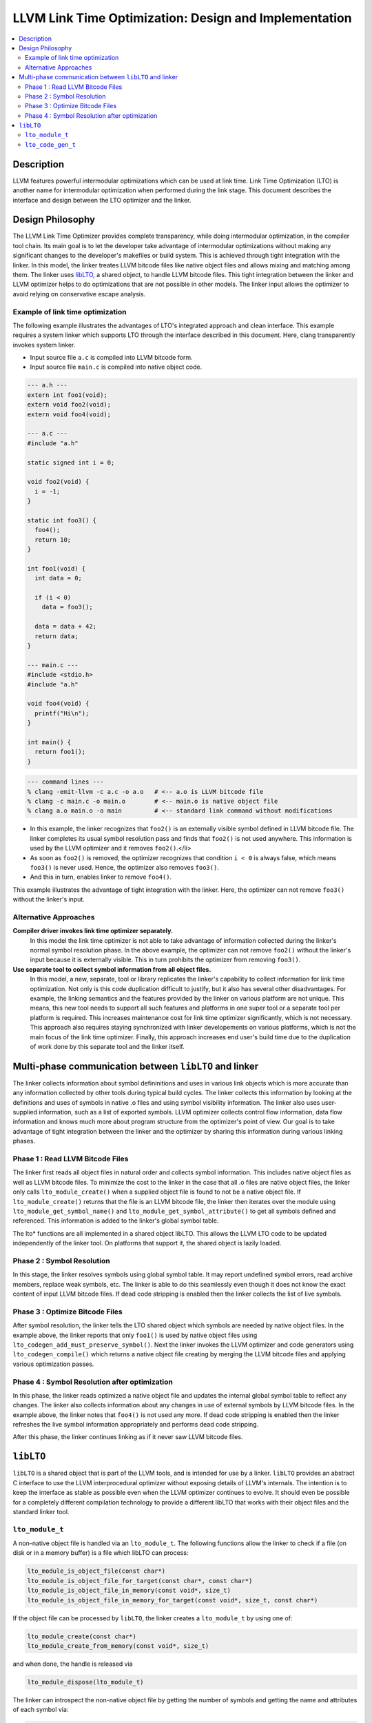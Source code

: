 .. _lto:

======================================================
LLVM Link Time Optimization: Design and Implementation
======================================================

.. contents::
   :local:

Description
===========

LLVM features powerful intermodular optimizations which can be used at link
time.  Link Time Optimization (LTO) is another name for intermodular
optimization when performed during the link stage. This document describes the
interface and design between the LTO optimizer and the linker.

Design Philosophy
=================

The LLVM Link Time Optimizer provides complete transparency, while doing
intermodular optimization, in the compiler tool chain. Its main goal is to let
the developer take advantage of intermodular optimizations without making any
significant changes to the developer's makefiles or build system. This is
achieved through tight integration with the linker. In this model, the linker
treates LLVM bitcode files like native object files and allows mixing and
matching among them. The linker uses `libLTO`_, a shared object, to handle LLVM
bitcode files. This tight integration between the linker and LLVM optimizer
helps to do optimizations that are not possible in other models. The linker
input allows the optimizer to avoid relying on conservative escape analysis.

.. _libLTO-example:

Example of link time optimization
---------------------------------

The following example illustrates the advantages of LTO's integrated approach
and clean interface. This example requires a system linker which supports LTO
through the interface described in this document.  Here, clang transparently
invokes system linker.

* Input source file ``a.c`` is compiled into LLVM bitcode form.
* Input source file ``main.c`` is compiled into native object code.

.. code-block:: c++

  --- a.h ---
  extern int foo1(void);
  extern void foo2(void);
  extern void foo4(void);

  --- a.c ---
  #include "a.h"

  static signed int i = 0;

  void foo2(void) {
    i = -1;
  }

  static int foo3() {
    foo4();
    return 10;
  }

  int foo1(void) {
    int data = 0;

    if (i < 0) 
      data = foo3();

    data = data + 42;
    return data;
  }

  --- main.c ---
  #include <stdio.h>
  #include "a.h"

  void foo4(void) {
    printf("Hi\n");
  }

  int main() {
    return foo1();
  }

.. code-block:: bash

  --- command lines ---
  % clang -emit-llvm -c a.c -o a.o   # <-- a.o is LLVM bitcode file
  % clang -c main.c -o main.o        # <-- main.o is native object file
  % clang a.o main.o -o main         # <-- standard link command without modifications

* In this example, the linker recognizes that ``foo2()`` is an externally
  visible symbol defined in LLVM bitcode file. The linker completes its usual
  symbol resolution pass and finds that ``foo2()`` is not used
  anywhere. This information is used by the LLVM optimizer and it
  removes ``foo2()``.</li>

* As soon as ``foo2()`` is removed, the optimizer recognizes that condition ``i
  < 0`` is always false, which means ``foo3()`` is never used. Hence, the
  optimizer also removes ``foo3()``.

* And this in turn, enables linker to remove ``foo4()``.

This example illustrates the advantage of tight integration with the
linker. Here, the optimizer can not remove ``foo3()`` without the linker's
input.

Alternative Approaches
----------------------

**Compiler driver invokes link time optimizer separately.**
    In this model the link time optimizer is not able to take advantage of
    information collected during the linker's normal symbol resolution phase.
    In the above example, the optimizer can not remove ``foo2()`` without the
    linker's input because it is externally visible. This in turn prohibits the
    optimizer from removing ``foo3()``.

**Use separate tool to collect symbol information from all object files.**
    In this model, a new, separate, tool or library replicates the linker's
    capability to collect information for link time optimization. Not only is
    this code duplication difficult to justify, but it also has several other
    disadvantages.  For example, the linking semantics and the features provided
    by the linker on various platform are not unique. This means, this new tool
    needs to support all such features and platforms in one super tool or a
    separate tool per platform is required. This increases maintenance cost for
    link time optimizer significantly, which is not necessary. This approach
    also requires staying synchronized with linker developements on various
    platforms, which is not the main focus of the link time optimizer. Finally,
    this approach increases end user's build time due to the duplication of work
    done by this separate tool and the linker itself.

Multi-phase communication between ``libLTO`` and linker
=======================================================

The linker collects information about symbol defininitions and uses in various
link objects which is more accurate than any information collected by other
tools during typical build cycles.  The linker collects this information by
looking at the definitions and uses of symbols in native .o files and using
symbol visibility information. The linker also uses user-supplied information,
such as a list of exported symbols. LLVM optimizer collects control flow
information, data flow information and knows much more about program structure
from the optimizer's point of view.  Our goal is to take advantage of tight
integration between the linker and the optimizer by sharing this information
during various linking phases.

Phase 1 : Read LLVM Bitcode Files
---------------------------------

The linker first reads all object files in natural order and collects symbol
information. This includes native object files as well as LLVM bitcode files.
To minimize the cost to the linker in the case that all .o files are native
object files, the linker only calls ``lto_module_create()`` when a supplied
object file is found to not be a native object file.  If ``lto_module_create()``
returns that the file is an LLVM bitcode file, the linker then iterates over the
module using ``lto_module_get_symbol_name()`` and
``lto_module_get_symbol_attribute()`` to get all symbols defined and referenced.
This information is added to the linker's global symbol table.


The lto* functions are all implemented in a shared object libLTO.  This allows
the LLVM LTO code to be updated independently of the linker tool.  On platforms
that support it, the shared object is lazily loaded.

Phase 2 : Symbol Resolution
---------------------------

In this stage, the linker resolves symbols using global symbol table.  It may
report undefined symbol errors, read archive members, replace weak symbols, etc.
The linker is able to do this seamlessly even though it does not know the exact
content of input LLVM bitcode files.  If dead code stripping is enabled then the
linker collects the list of live symbols.

Phase 3 : Optimize Bitcode Files
--------------------------------

After symbol resolution, the linker tells the LTO shared object which symbols
are needed by native object files.  In the example above, the linker reports
that only ``foo1()`` is used by native object files using
``lto_codegen_add_must_preserve_symbol()``.  Next the linker invokes the LLVM
optimizer and code generators using ``lto_codegen_compile()`` which returns a
native object file creating by merging the LLVM bitcode files and applying
various optimization passes.

Phase 4 : Symbol Resolution after optimization
----------------------------------------------

In this phase, the linker reads optimized a native object file and updates the
internal global symbol table to reflect any changes. The linker also collects
information about any changes in use of external symbols by LLVM bitcode
files. In the example above, the linker notes that ``foo4()`` is not used any
more. If dead code stripping is enabled then the linker refreshes the live
symbol information appropriately and performs dead code stripping.

After this phase, the linker continues linking as if it never saw LLVM bitcode
files.

.. _libLTO:

``libLTO``
==========

``libLTO`` is a shared object that is part of the LLVM tools, and is intended
for use by a linker. ``libLTO`` provides an abstract C interface to use the LLVM
interprocedural optimizer without exposing details of LLVM's internals. The
intention is to keep the interface as stable as possible even when the LLVM
optimizer continues to evolve. It should even be possible for a completely
different compilation technology to provide a different libLTO that works with
their object files and the standard linker tool.

``lto_module_t``
----------------

A non-native object file is handled via an ``lto_module_t``.  The following
functions allow the linker to check if a file (on disk or in a memory buffer) is
a file which libLTO can process:

.. code-block:: c

  lto_module_is_object_file(const char*)
  lto_module_is_object_file_for_target(const char*, const char*)
  lto_module_is_object_file_in_memory(const void*, size_t)
  lto_module_is_object_file_in_memory_for_target(const void*, size_t, const char*)

If the object file can be processed by ``libLTO``, the linker creates a
``lto_module_t`` by using one of:

.. code-block:: c

  lto_module_create(const char*)
  lto_module_create_from_memory(const void*, size_t)

and when done, the handle is released via

.. code-block:: c

  lto_module_dispose(lto_module_t)


The linker can introspect the non-native object file by getting the number of
symbols and getting the name and attributes of each symbol via:

.. code-block:: c

  lto_module_get_num_symbols(lto_module_t)
  lto_module_get_symbol_name(lto_module_t, unsigned int)
  lto_module_get_symbol_attribute(lto_module_t, unsigned int)

The attributes of a symbol include the alignment, visibility, and kind.

``lto_code_gen_t``
------------------

Once the linker has loaded each non-native object files into an
``lto_module_t``, it can request ``libLTO`` to process them all and generate a
native object file.  This is done in a couple of steps.  First, a code generator
is created with:

.. code-block:: c

  lto_codegen_create()

Then, each non-native object file is added to the code generator with:

.. code-block:: c

  lto_codegen_add_module(lto_code_gen_t, lto_module_t)

The linker then has the option of setting some codegen options.  Whether or not
to generate DWARF debug info is set with:
  
.. code-block:: c

  lto_codegen_set_debug_model(lto_code_gen_t)

Which kind of position independence is set with:

.. code-block:: c

  lto_codegen_set_pic_model(lto_code_gen_t)
  
And each symbol that is referenced by a native object file or otherwise must not
be optimized away is set with:

.. code-block:: c

  lto_codegen_add_must_preserve_symbol(lto_code_gen_t, const char*)

After all these settings are done, the linker requests that a native object file
be created from the modules with the settings using:

.. code-block:: c

  lto_codegen_compile(lto_code_gen_t, size*)

which returns a pointer to a buffer containing the generated native object file.
The linker then parses that and links it with the rest of the native object
files.
